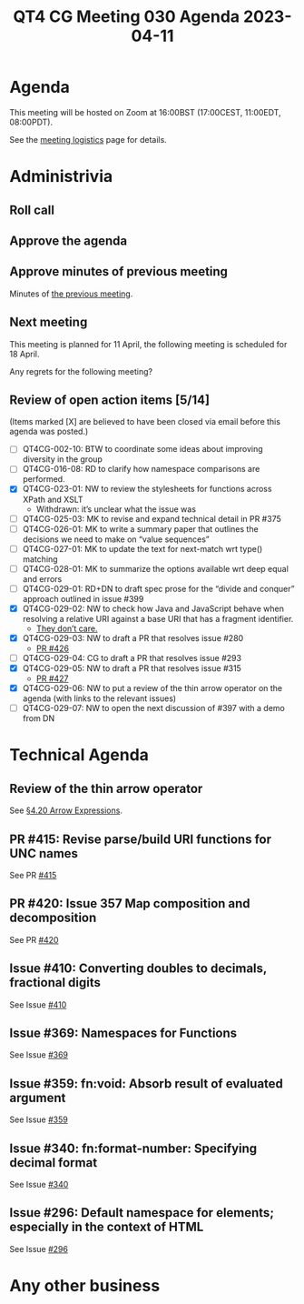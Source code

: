 :PROPERTIES:
:ID:       4AD6337E-09E4-4639-8FBA-BAF94EAEC98D
:END:
#+title: QT4 CG Meeting 030 Agenda 2023-04-11
#+author: Norm Tovey-Walsh
#+filetags: :qt4cg:
#+options: html-style:nil h:6 toc:nil
#+html_head: <link rel="stylesheet" type="text/css" href="/meeting/css/htmlize.css"/>
#+html_head: <link rel="stylesheet" type="text/css" href="../../../css/style.css"/>
#+html_head: <link rel="shortcut icon" href="/img/QT4-64.png" />
#+html_head: <link rel="apple-touch-icon" sizes="64x64" href="/img/QT4-64.png" type="image/png" />
#+html_head: <link rel="apple-touch-icon" sizes="76x76" href="/img/QT4-76.png" type="image/png" />
#+html_head: <link rel="apple-touch-icon" sizes="120x120" href="/img/QT4-120.png" type="image/png" />
#+html_head: <link rel="apple-touch-icon" sizes="152x152" href="/img/QT4-152.png" type="image/png" />
#+options: author:nil email:nil creator:nil timestamp:nil
#+startup: showall

* Agenda
:PROPERTIES:
:unnumbered: t
:CUSTOM_ID: agenda
:END:

This meeting will be hosted on Zoom at 16:00BST (17:00CEST, 11:00EDT, 08:00PDT).

See the [[https://qt4cg.org/meeting/logistics.html][meeting logistics]] page for details.

* Administrivia
:PROPERTIES:
:CUSTOM_ID: administrivia
:END:

** Roll call
:PROPERTIES:
:CUSTOM_ID: roll-call
:END:

** Approve the agenda
:PROPERTIES:
:CUSTOM_ID: accept-agenda
:END:

** Approve minutes of previous meeting
:PROPERTIES:
:CUSTOM_ID: approve-minutes
:END:

Minutes of [[../../minutes/2023/04-04.html][the previous meeting]].

** Next meeting
:PROPERTIES:
:CUSTOM_ID: next-meeting
:END:

This meeting is planned for
11 April,
the following meeting is scheduled for
18 April.

Any regrets for the following meeting?

** Review of open action items [5/14]
:PROPERTIES:
:CUSTOM_ID: open-actions
:END:

(Items marked [X] are believed to have been closed via email before
this agenda was posted.)

+ [ ] QT4CG-002-10: BTW to coordinate some ideas about improving diversity in the group
+ [ ] QT4CG-016-08: RD to clarify how namespace comparisons are performed.
+ [X] QT4CG-023-01: NW to review the stylesheets for functions across XPath and XSLT
  + Withdrawn: it’s unclear what the issue was
+ [ ] QT4CG-025-03: MK to revise and expand technical detail in PR #375
+ [ ] QT4CG-026-01: MK to write a summary paper that outlines the decisions we need to make on “value sequences”
+ [ ] QT4CG-027-01: MK to update the text for next-match wrt type() matching
+ [ ] QT4CG-028-01: MK to summarize the options available wrt deep equal and errors
+ [ ] QT4CG-029-01: RD+DN to draft spec prose for the “divide and conquer” approach outlined in issue #399
+ [X] QT4CG-029-02: NW to check how Java and JavaScript behave when resolving a relative URI against a base URI that has a fragment identifier.
  + [[https://lists.w3.org/Archives/Public/public-xslt-40/2023Apr/0003.html][They don’t care.]]
+ [X] QT4CG-029-03: NW to draft a PR that resolves issue #280
  + [[https://github.com/qt4cg/qtspecs/pull/426][PR #426]]
+ [ ] QT4CG-029-04: CG to draft a PR that resolves issue #293
+ [X] QT4CG-029-05: NW to draft a PR that resolves issue #315
  + [[https://github.com/qt4cg/qtspecs/pull/427][PR #427]]
+ [X] QT4CG-029-06: NW to put a review of the thin arrow operator on the agenda (with links to the relevant issues)
+ [ ] QT4CG-029-07: NW to open the next discussion of #397 with a demo from DN


* Technical Agenda
:PROPERTIES:
:CUSTOM_ID: technical-agenda
:END:

** Review of the thin arrow operator
:PROPERTIES:
:CUSTOM_ID: h-36640F80-52CF-4E9B-B441-66F9020FD99F
:END:

See [[https://qt4cg.org/specifications/xquery-40/xpath-40.html#id-arrow-operator][§4.20 Arrow Expressions]].

** PR #415: Revise parse/build URI functions for UNC names
:PROPERTIES:
:CUSTOM_ID: pr-415
:END:

See PR [[https://qt4cg.org/dashboard/#pr-415][#415]]

** PR #420: Issue 357 Map composition and decomposition
:PROPERTIES:
:CUSTOM_ID: pr-420
:END:

See PR [[https://qt4cg.org/dashboard/#pr-420][#420]]

** Issue #410: Converting doubles to decimals, fractional digits
:PROPERTIES:
:CUSTOM_ID: iss-410
:END:

See Issue [[https://github.com/qt4cg/qtspecs/issues/410][#410]]

** Issue #369: Namespaces for Functions
:PROPERTIES:
:CUSTOM_ID: iss-369
:END:

See Issue [[https://github.com/qt4cg/qtspecs/issues/369][#369]]

** Issue #359: fn:void: Absorb result of evaluated argument
:PROPERTIES:
:CUSTOM_ID: iss-359
:END:

See Issue [[https://github.com/qt4cg/qtspecs/issues/359][#359]]

** Issue #340: fn:format-number: Specifying decimal format 
:PROPERTIES:
:CUSTOM_ID: iss-340
:END:

See Issue [[https://github.com/qt4cg/qtspecs/issues/340][#340]]

** Issue #296: Default namespace for elements; especially in the context of HTML
:PROPERTIES:
:CUSTOM_ID: iss-296
:END:

See Issue [[https://github.com/qt4cg/qtspecs/issues/296][#296]]


* Any other business
:PROPERTIES:
:CUSTOM_ID: any-other-business
:END:


